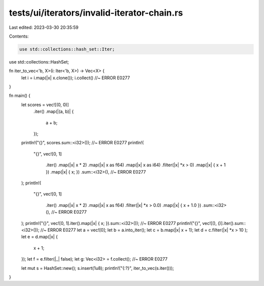 tests/ui/iterators/invalid-iterator-chain.rs
============================================

Last edited: 2023-03-30 20:35:59

Contents:

.. code-block:: rs

    use std::collections::hash_set::Iter;
use std::collections::HashSet;

fn iter_to_vec<'b, X>(i: Iter<'b, X>) -> Vec<X> {
    let i = i.map(|x| x.clone());
    i.collect() //~ ERROR E0277
}

fn main() {
    let scores = vec![(0, 0)]
        .iter()
        .map(|(a, b)| {
            a + b;
        });
    println!("{}", scores.sum::<i32>()); //~ ERROR E0277
    println!(
        "{}",
        vec![0, 1]
            .iter()
            .map(|x| x * 2)
            .map(|x| x as f64)
            .map(|x| x as i64)
            .filter(|x| *x > 0)
            .map(|x| { x + 1 })
            .map(|x| { x; })
            .sum::<i32>(), //~ ERROR E0277
    );
    println!(
        "{}",
        vec![0, 1]
            .iter()
            .map(|x| x * 2)
            .map(|x| x as f64)
            .filter(|x| *x > 0.0)
            .map(|x| { x + 1.0 })
            .sum::<i32>(), //~ ERROR E0277
    );
    println!("{}", vec![0, 1].iter().map(|x| { x; }).sum::<i32>()); //~ ERROR E0277
    println!("{}", vec![(), ()].iter().sum::<i32>()); //~ ERROR E0277
    let a = vec![0];
    let b = a.into_iter();
    let c = b.map(|x| x + 1);
    let d = c.filter(|x| *x > 10 );
    let e = d.map(|x| {
        x + 1;
    });
    let f = e.filter(|_| false);
    let g: Vec<i32> = f.collect(); //~ ERROR E0277

    let mut s = HashSet::new();
    s.insert(1u8);
    println!("{:?}", iter_to_vec(s.iter()));
}


